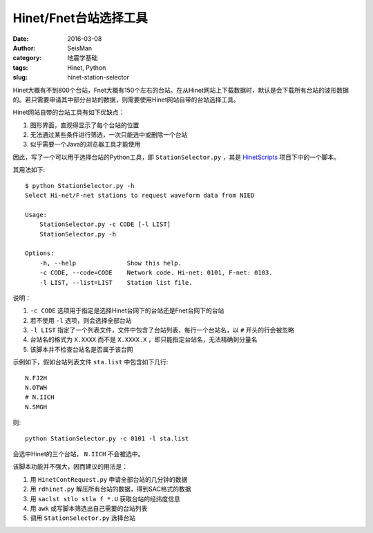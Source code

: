 Hinet/Fnet台站选择工具
######################

:date: 2016-03-08
:author: SeisMan
:category: 地震学基础
:tags: Hinet, Python
:slug: hinet-station-selector

Hinet大概有不到800个台站，Fnet大概有150个左右的台站。在从Hinet网站上下载数据时，默认是会下载所有台站的波形数据的。若只需要申请其中部分台站的数据，则需要使用Hinet网站自带的台站选择工具。

Hinet网站自带的台站工具有如下优缺点：

#. 图形界面，直观得显示了每个台站的位置
#. 无法通过某些条件进行筛选，一次只能选中或删除一个台站
#. 似乎需要一个Java的浏览器工具才能使用

因此，写了一个可以用于选择台站的Python工具，即 ``StationSelector.py`` ，其是 `HinetScripts <https://github.com/seisman/HinetScripts>`_ 项目下中的一个脚本。

其用法如下::

    $ python StationSelector.py -h
    Select Hi-net/F-net stations to request waveform data from NIED

    Usage:
        StationSelector.py -c CODE [-l LIST]
        StationSelector.py -h

    Options:
        -h, --help              Show this help.
        -c CODE, --code=CODE    Network code. Hi-net: 0101, F-net: 0103.
        -l LIST, --list=LIST    Station list file.

说明：

#. ``-c CODE`` 选项用于指定是选择Hinet台网下的台站还是Fnet台网下的台站
#. 若不使用 ``-l`` 选项，则会选择全部台站
#. ``-l LIST`` 指定了一个列表文件，文件中包含了台站列表，每行一个台站名，以 ``#`` 开头的行会被忽略
#. 台站名的格式为 ``X.XXXX`` 而不是 ``X.XXXX.X`` ，即只能指定台站名，无法精确到分量名
#. 该脚本并不检查台站名是否属于该台网

示例如下，假如台站列表文件 ``sta.list`` 中包含如下几行::

    N.FJ2H
    N.OTWH
    # N.IICH
    N.SMGH

则::

    python StationSelector.py -c 0101 -l sta.list

会选中Hinet的三个台站， ``N.IICH`` 不会被选中。

该脚本功能并不强大，因而建议的用法是：

#. 用 ``HinetContRequest.py`` 申请全部台站的几分钟的数据
#. 用 ``rdhinet.py`` 解压所有台站的数据，得到SAC格式的数据
#. 用 ``saclst stlo stla f *.U`` 获取台站的经纬度信息
#. 用 ``awk`` 或写脚本筛选出自己需要的台站列表
#. 调用 ``StationSelector.py`` 选择台站
